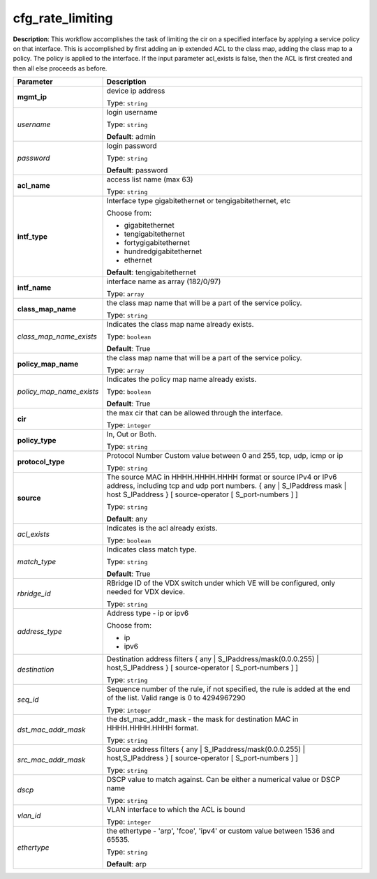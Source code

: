 .. NOTE: This file has been generated automatically, don't manually edit it

cfg_rate_limiting
~~~~~~~~~~~~~~~~~

**Description**: This workflow accomplishes the task of limiting the cir on a specified interface by applying a service policy on that interface. This is accomplished by first adding an ip extended ACL to the class map, adding the class map to a policy. The policy is applied to the interface. If the input parameter acl_exists is false, then the ACL is first created and then all else proceeds as before. 

.. table::

   ================================  ======================================================================
   Parameter                         Description
   ================================  ======================================================================
   **mgmt_ip**                       device ip address

                                     Type: ``string``
   *username*                        login username

                                     Type: ``string``

                                     **Default**: admin
   *password*                        login password

                                     Type: ``string``

                                     **Default**: password
   **acl_name**                      access list name (max 63)

                                     Type: ``string``
   **intf_type**                     Interface type gigabitethernet or tengigabitethernet, etc

                                     Choose from:

                                     - gigabitethernet
                                     - tengigabitethernet
                                     - fortygigabitethernet
                                     - hundredgigabitethernet
                                     - ethernet

                                     **Default**: tengigabitethernet
   **intf_name**                     interface name as array (182/0/97)

                                     Type: ``array``
   **class_map_name**                the class map name that will be a part of the service policy.

                                     Type: ``string``
   *class_map_name_exists*           Indicates the class map name already exists.

                                     Type: ``boolean``

                                     **Default**: True
   **policy_map_name**               the class map name that will be a part of the service policy.

                                     Type: ``array``
   *policy_map_name_exists*          Indicates the policy map name already exists.

                                     Type: ``boolean``

                                     **Default**: True
   **cir**                           the max cir that can be allowed through the interface.

                                     Type: ``integer``
   **policy_type**                   In, Out or Both.

                                     Type: ``string``
   **protocol_type**                 Protocol Number Custom value between 0 and 255, tcp, udp, icmp or ip

                                     Type: ``string``
   **source**                        The source MAC in HHHH.HHHH.HHHH format or source IPv4 or IPv6 address, including tcp and udp port numbers. { any | S_IPaddress mask | host S_IPaddress } [ source-operator [ S_port-numbers ] ]

                                     Type: ``string``

                                     **Default**: any
   *acl_exists*                      Indicates is the acl already exists.

                                     Type: ``boolean``
   *match_type*                      Indicates class match type.

                                     Type: ``string``

                                     **Default**: True
   *rbridge_id*                      RBridge ID of the VDX switch under which VE will be configured, only needed for VDX device.

                                     Type: ``string``
   *address_type*                    Address type - ip or ipv6

                                     Choose from:

                                     - ip
                                     - ipv6
   *destination*                     Destination address filters { any | S_IPaddress/mask(0.0.0.255) | host,S_IPaddress } [ source-operator [ S_port-numbers ] ]

                                     Type: ``string``
   *seq_id*                          Sequence number of the rule, if not specified, the rule is added at the end of the list. Valid range is 0 to 4294967290

                                     Type: ``integer``
   *dst_mac_addr_mask*               the dst_mac_addr_mask - the mask for destination MAC in HHHH.HHHH.HHHH format.

                                     Type: ``string``
   *src_mac_addr_mask*               Source address filters { any | S_IPaddress/mask(0.0.0.255) | host,S_IPaddress } [ source-operator [ S_port-numbers ] ]

                                     Type: ``string``
   *dscp*                            DSCP value to match against. Can be either a numerical value or DSCP name

                                     Type: ``string``
   *vlan_id*                         VLAN interface to which the ACL is bound

                                     Type: ``integer``
   *ethertype*                       the ethertype - 'arp', 'fcoe', 'ipv4' or custom value between 1536 and 65535.

                                     Type: ``string``

                                     **Default**: arp
   ================================  ======================================================================

